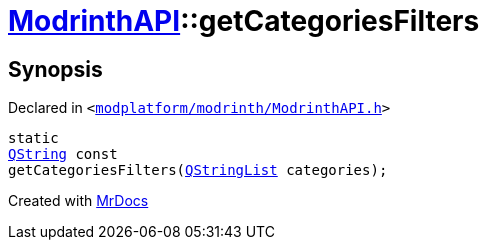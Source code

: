 [#ModrinthAPI-getCategoriesFilters]
= xref:ModrinthAPI.adoc[ModrinthAPI]::getCategoriesFilters
:relfileprefix: ../
:mrdocs:


== Synopsis

Declared in `&lt;https://github.com/PrismLauncher/PrismLauncher/blob/develop/launcher/modplatform/modrinth/ModrinthAPI.h#L63[modplatform&sol;modrinth&sol;ModrinthAPI&period;h]&gt;`

[source,cpp,subs="verbatim,replacements,macros,-callouts"]
----
static
xref:QString.adoc[QString] const
getCategoriesFilters(xref:QStringList.adoc[QStringList] categories);
----



[.small]#Created with https://www.mrdocs.com[MrDocs]#
